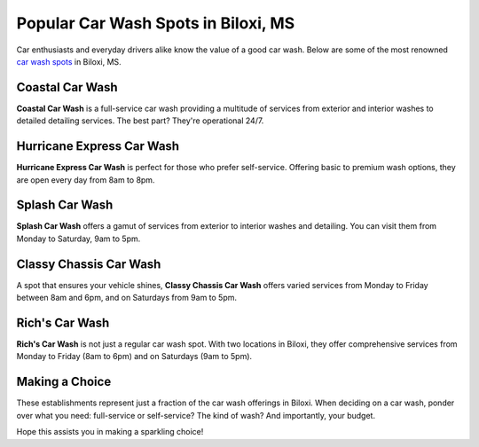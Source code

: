 =====================================
Popular Car Wash Spots in Biloxi, MS
=====================================

Car enthusiasts and everyday drivers alike know the value of a good car wash. Below are some of the most renowned `car wash spots <https://www.yelp.com/search?cflt=carwash&find_loc=Biloxi%2C+MS>`_ in Biloxi, MS.

Coastal Car Wash
----------------
**Coastal Car Wash** is a full-service car wash providing a multitude of services from exterior and interior washes to detailed detailing services. The best part? They're operational 24/7.

Hurricane Express Car Wash
--------------------------
**Hurricane Express Car Wash** is perfect for those who prefer self-service. Offering basic to premium wash options, they are open every day from 8am to 8pm.

Splash Car Wash
---------------
**Splash Car Wash** offers a gamut of services from exterior to interior washes and detailing. You can visit them from Monday to Saturday, 9am to 5pm.

Classy Chassis Car Wash
-----------------------
A spot that ensures your vehicle shines, **Classy Chassis Car Wash** offers varied services from Monday to Friday between 8am and 6pm, and on Saturdays from 9am to 5pm.

Rich's Car Wash
---------------
**Rich's Car Wash** is not just a regular car wash spot. With two locations in Biloxi, they offer comprehensive services from Monday to Friday (8am to 6pm) and on Saturdays (9am to 5pm).

Making a Choice
---------------
These establishments represent just a fraction of the car wash offerings in Biloxi. When deciding on a car wash, ponder over what you need: full-service or self-service? The kind of wash? And importantly, your budget.

Hope this assists you in making a sparkling choice!

